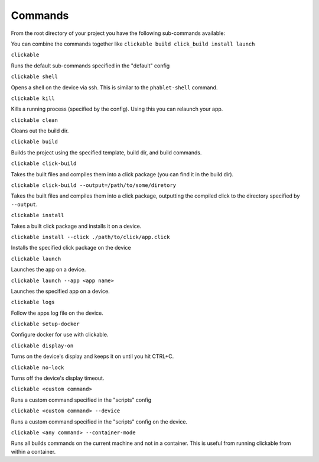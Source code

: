 .. _commands:

Commands
========

From the root directory of your project you have the following sub-commands available:

You can combine the commands together like ``clickable build click_build install launch``

``clickable``

Runs the default sub-commands specified in the "default" config

``clickable shell``

Opens a shell on the device via ssh. This is similar to the ``phablet-shell`` command.

``clickable kill``

Kills a running process (specified by the config). Using this you can relaunch your app.

``clickable clean``

Cleans out the build dir.

``clickable build``

Builds the project using the specified template, build dir, and build commands.

``clickable click-build``

Takes the built files and compiles them into a click package (you can find it in the build dir).

``clickable click-build --output=/path/to/some/diretory``

Takes the built files and compiles them into a click package, outputting the
compiled click to the directory specified by ``--output``.

``clickable install``

Takes a built click package and installs it on a device.

``clickable install --click ./path/to/click/app.click``

Installs the specified click package on the device

``clickable launch``

Launches the app on a device.

``clickable launch --app <app name>``

Launches the specified app on a device.

``clickable logs``

Follow the apps log file on the device.

``clickable setup-docker``

Configure docker for use with clickable.

``clickable display-on``

Turns on the device's display and keeps it on until you hit CTRL+C.

``clickable no-lock``

Turns off the device's display timeout.

``clickable <custom command>``

Runs a custom command specified in the "scripts" config

``clickable <custom command> --device``

Runs a custom command specified in the "scripts" config on the device.

``clickable <any command> --container-mode``

Runs all builds commands on the current machine and not in a container. This is
useful from running clickable from within a container.
